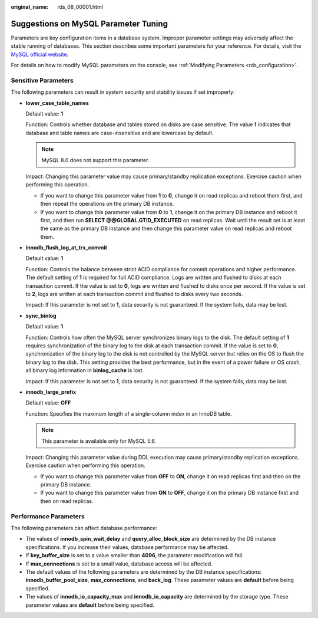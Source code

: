 :original_name: rds_08_00001.html

.. _rds_08_00001:

Suggestions on MySQL Parameter Tuning
=====================================

Parameters are key configuration items in a database system. Improper parameter settings may adversely affect the stable running of databases. This section describes some important parameters for your reference. For details, visit the `MySQL official website <http://dev.mysql.com/doc/refman/5.6/en/server-system-variables.html>`__.

For details on how to modify MySQL parameters on the console, see :ref:`Modifying Parameters <rds_configuration>`.

Sensitive Parameters
--------------------

The following parameters can result in system security and stability issues if set improperly:

-  **lower_case_table_names**

   Default value: **1**

   Function: Controls whether database and tables stored on disks are case sensitive. The value **1** indicates that database and table names are case-insensitive and are lowercase by default.

   .. note::

      MySQL 8.0 does not support this parameter.

   Impact: Changing this parameter value may cause primary/standby replication exceptions. Exercise caution when performing this operation.

   -  If you want to change this parameter value from **1** to **0**, change it on read replicas and reboot them first, and then repeat the operations on the primary DB instance.
   -  If you want to change this parameter value from **0** to **1**, change it on the primary DB instance and reboot it first, and then run **SELECT @@GLOBAL.GTID_EXECUTED** on read replicas. Wait until the result set is at least the same as the primary DB instance and then change this parameter value on read replicas and reboot them.

-  **innodb_flush_log_at_trx_commit**

   Default value: **1**

   Function: Controls the balance between strict ACID compliance for commit operations and higher performance. The default setting of **1** is required for full ACID compliance. Logs are written and flushed to disks at each transaction commit. If the value is set to **0**, logs are written and flushed to disks once per second. If the value is set to **2**, logs are written at each transaction commit and flushed to disks every two seconds.

   Impact: If this parameter is not set to **1**, data security is not guaranteed. If the system fails, data may be lost.

-  **sync_binlog**

   Default value: **1**

   Function: Controls how often the MySQL server synchronizes binary logs to the disk. The default setting of **1** requires synchronization of the binary log to the disk at each transaction commit. If the value is set to **0**, synchronization of the binary log to the disk is not controlled by the MySQL server but relies on the OS to flush the binary log to the disk. This setting provides the best performance, but in the event of a power failure or OS crash, all binary log information in **binlog_cache** is lost.

   Impact: If this parameter is not set to **1**, data security is not guaranteed. If the system fails, data may be lost.

-  **innodb_large_prefix**

   Default value: **OFF**

   Function: Specifies the maximum length of a single-column index in an InnoDB table.

   .. note::

      This parameter is available only for MySQL 5.6.

   Impact: Changing this parameter value during DDL execution may cause primary/standby replication exceptions. Exercise caution when performing this operation.

   -  If you want to change this parameter value from **OFF** to **ON**, change it on read replicas first and then on the primary DB instance.
   -  If you want to change this parameter value from **ON** to **OFF**, change it on the primary DB instance first and then on read replicas.

Performance Parameters
----------------------

The following parameters can affect database performance:

-  The values of **innodb_spin_wait_delay** and **query_alloc_block_size** are determined by the DB instance specifications. If you increase their values, database performance may be affected.
-  If **key_buffer_size** is set to a value smaller than **4096**, the parameter modification will fail.
-  If **max_connections** is set to a small value, database access will be affected.
-  The default values of the following parameters are determined by the DB instance specifications: **innodb_buffer_pool_size**, **max_connections**, and **back_log**. These parameter values are **default** before being specified.
-  The values of **innodb_io_capacity_max** and **innodb_io_capacity** are determined by the storage type. These parameter values are **default** before being specified.
